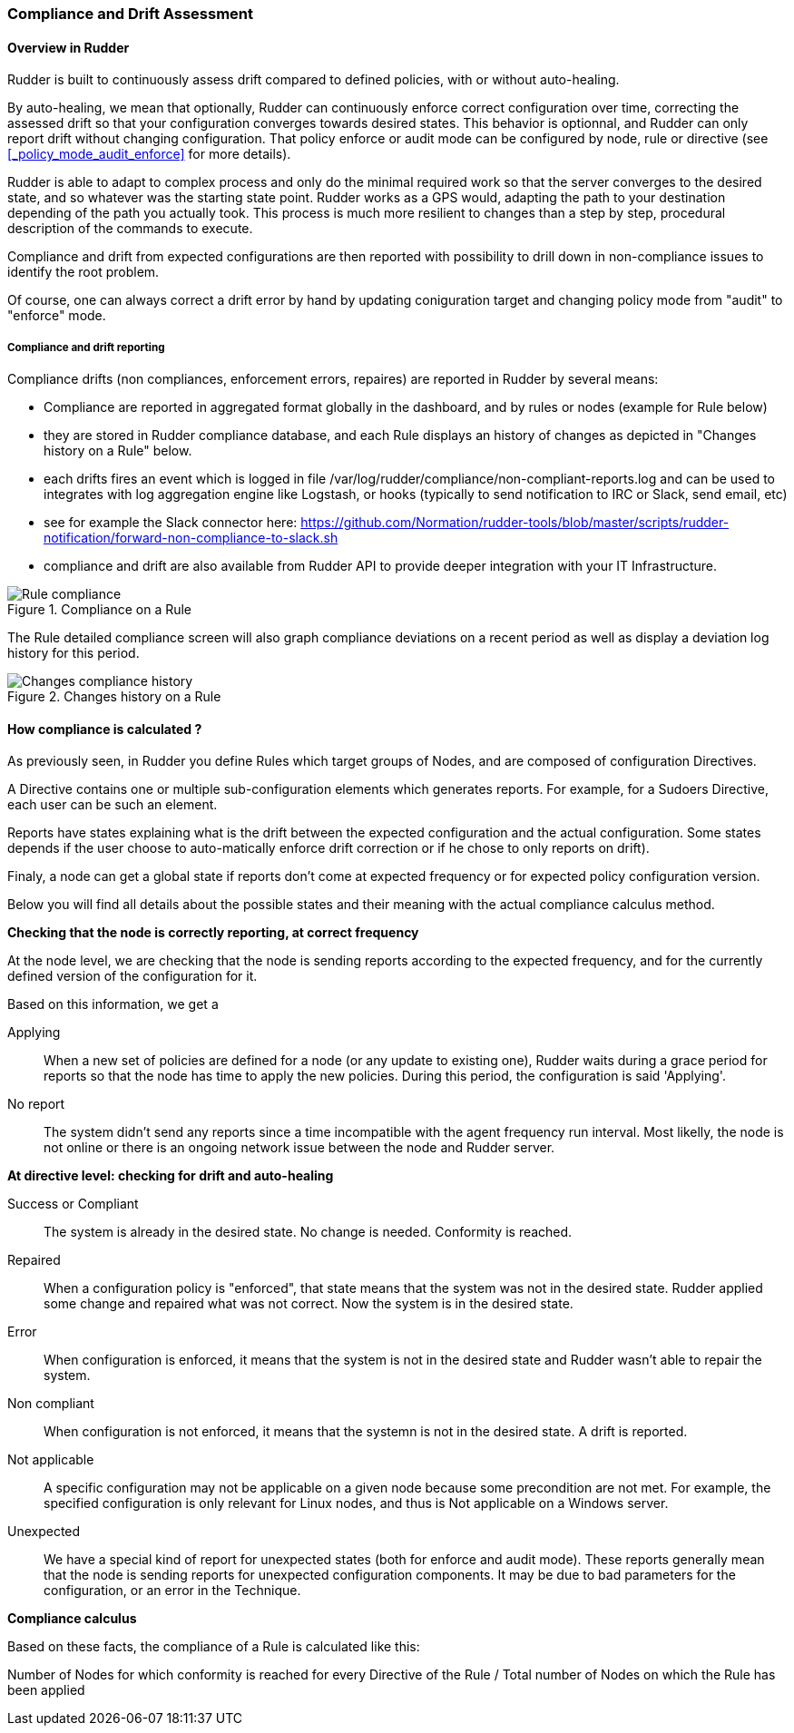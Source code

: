 [[compliance-and-drift-assessment]]
=== Compliance and Drift Assessment


==== Overview in Rudder


Rudder is built to continuously assess drift compared to defined policies, with or without auto-healing. 

By auto-healing, we mean that optionally, Rudder can continuously enforce correct configuration over time, correcting the assessed drift so that 
your configuration converges towards desired states. This behavior is optionnal, and Rudder can only report drift without changing configuration.
That policy enforce or audit mode can be configured by node, rule or directive (see <<_policy_mode_audit_enforce>> for more details).

Rudder is able to adapt to complex process and only do the minimal required work so that the server converges to the desired state, 
and so whatever was the starting state point. Rudder works as a GPS would, adapting the path to your destination depending of the path 
you actually took. This process is much more resilient to changes than a step by step, procedural description of the commands to execute.

Compliance and drift from expected configurations are then reported with possibility to drill down in non-compliance issues to identify the root problem.

Of course, one can always correct a drift error by hand by updating coniguration target and changing policy mode from "audit" to "enforce" mode.

===== Compliance and drift reporting

Compliance drifts (non compliances, enforcement errors, repaires) are reported in Rudder by several means: 

- Compliance are reported in aggregated format globally in the dashboard, and by rules or nodes (example for Rule below)
- they are stored in Rudder compliance database, and each Rule displays an history of changes as depicted in "Changes history on a Rule" below. 
- each drifts fires an event which is logged in file /var/log/rudder/compliance/non-compliant-reports.log and can be used
  to integrates with log aggregation engine like Logstash, or hooks (typically to send notification to IRC or Slack, send email, etc)
  - see for example the Slack connector here: https://github.com/Normation/rudder-tools/blob/master/scripts/rudder-notification/forward-non-compliance-to-slack.sh
- compliance and drift are also available from Rudder API to provide deeper integration with your IT Infrastructure. 



.Compliance on a Rule

image::Rule_compliance.png[Rule compliance]

The Rule detailed compliance screen will also graph compliance deviations on
a recent period as well as display a deviation log history for this period.



.Changes history on a Rule

image::rudder-rule-compliance-history.png[Changes compliance history]




==== How compliance is calculated ?

As previously seen, in Rudder you define Rules which target groups of Nodes, and are composed of configuration Directives. 

A Directive contains one or multiple sub-configuration elements which generates reports.
For example, for a Sudoers Directive, each user can be such an element. 

Reports have states explaining what is the drift between the expected configuration and the actual configuration. 
Some states depends if the user choose to auto-matically enforce drift correction
or if he chose to only reports on drift). 

Finaly, a node can get a global state if reports don't come at expected frequency or for expected policy configuration version.

Below you will find all details about the possible states and their meaning with the actual compliance calculus method. 

*Checking that the node is correctly reporting, at correct frequency*

At the node level, we are checking that the node is sending reports according to the 
expected frequency, and for the currently defined version of the configuration for it. 

Based on this information, we get a 

Applying::

When a new set of policies are defined for a node (or any update to existing one), Rudder waits during a grace period 
for reports so that the node has time to apply the new policies. 
During this period, the configuration is said 'Applying'.

No report::

The system didn't send any reports since a time incompatible with the agent frequency run interval. Most
likelly, the node is not online or there is an ongoing network issue between the node and Rudder server. 



*At directive level: checking for drift and auto-healing*


Success or Compliant::

The system is already in the desired state. No change is needed. Conformity is reached.

Repaired::

When a configuration policy is "enforced", that state means that the system was not in the desired state. 
Rudder applied some change and repaired what was not correct. Now the system is in the desired state. 

Error::

When configuration is enforced, it means that the system is not in the desired state and Rudder wasn't able to repair the system.

Non compliant::

When configuration is not enforced, it means that the systemn is not in the desired state. A drift is reported. 

Not applicable::

A specific configuration may not be applicable on a given node because some precondition
are not met. For example, the specified configuration is only relevant for Linux nodes, and
thus is Not applicable on a Windows server. 

Unexpected::

We have a special kind of report for unexpected states (both for enforce and audit mode). These
reports generally mean that the node is sending reports for unexpected configuration components. It 
may be due to bad parameters for the configuration, or an error in the Technique. 


*Compliance calculus*

Based on these facts, the compliance of a Rule is calculated like this:

Number of Nodes for which conformity is reached for every Directive of the
Rule / Total number of Nodes on which the Rule has been applied

